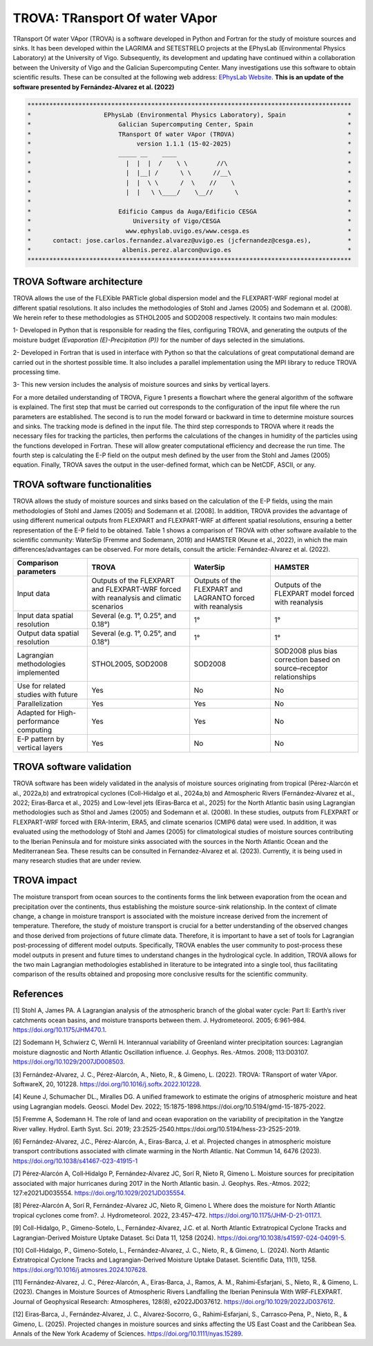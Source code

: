
TROVA: TRansport Of water VApor
=================================
TRansport Of water VApor (TROVA) is a software developed in Python and Fortran
for the study of moisture sources and sinks. It has been developed within the LAGRIMA and 
SETESTRELO projects at the EPhysLab (Environmental Physics Laboratory) at the University of Vigo. 
Subsequently, its development and updating have continued within a collaboration between the University 
of Vigo and the Galician Supercomputing Center. Many investigations use this software to obtain scientific results. 
These can be consulted at the following web address: `EPhysLab Website <https://ephyslab.uvigo.es/en/staff/>`_. 
**This is an update of the software presented by Fernández-Alvarez et al. (2022)**

.. code-block:: none

    *****************************************************************************************
    *                    EPhysLab (Environmental Physics Laboratory), Spain                 *
    *                        Galician Supercomputing Center, Spain                          *
    *                        TRansport Of water VApor (TROVA)                               *
    *                             version 1.1.1 (15-02-2025)                                *
    *                        _____ __    ____                                               *
    *                          |  |  |  /    \ \        //\                                 *
    *                          |  |__| /      \ \      //__\                                *
    *                          |  |  \ \      /  \    //    \                               *
    *                          |  |   \ \____/    \__//      \                              *
    *                                                                                       *
    *                        Edificio Campus da Auga/Edificio CESGA                         *
    *                            University of Vigo/CESGA                                   *
    *                          www.ephyslab.uvigo.es/www.cesga.es                           *
    *      contact: jose.carlos.fernandez.alvarez@uvigo.es (jcfernandez@cesga.es),          * 
    *                         albenis.perez.alarcon@uvigo.es                                *
    *****************************************************************************************

TROVA Software architecture 
------------------------------------

.. image:: _static/LogoV1.png
   :alt: Logo de TROVA
   :align: center
   :width: 400px


TROVA allows the use of the FLEXible PARTicle global dispersion model and the FLEXPART-WRF 
regional model at different spatial resolutions. It also includes the methodologies 
of Stohl and James (2005) and Sodemann et al. (2008). We herein refer to these methodologies
as STHOL2005 and SOD2008 respectively. It contains two main modules:

1- Developed in Python that is responsible for reading the files, configuring TROVA,
and generating the outputs of the moisture budget *(Evaporation (E)-Precipitation (P))* 
for the number of days selected in the simulations.

2- Developed in Fortran that is used in interface with Python so that the calculations 
of great computational demand are carried out in the shortest possible time. It also 
includes a parallel implementation using the MPI library to reduce TROVA processing time.

3- This new version includes the analysis of moisture sources and sinks by vertical layers.

For a more detailed understanding of TROVA, Figure 1 presents a flowchart where the general 
algorithm of the software is explained. The first step that must be carried out corresponds 
to the configuration of the input file where the run parameters are established. The second 
is to run the model forward or backward in time to determine moisture sources and sinks. The 
tracking mode is defined in the input file. The third step corresponds to TROVA where it reads 
the necessary files for tracking the particles, then performs the calculations of the changes 
in humidity of the particles using the functions developed in Fortran. These will allow greater
computational efficiency and decrease the run time. The fourth step is calculating the E-P field 
on the output mesh defined by the user from the Stohl and James (2005) equation. Finally, TROVA 
saves the output in the user-defined format, which can be NetCDF, ASCII, or any.

.. image:: _static/Flowchart.png
   :alt: TROVA Flowchart
   :align: center
   :width: 400px

TROVA software functionalities  
--------------------------------

TROVA allows the study of moisture sources and sinks based on the calculation of the E-P fields, 
using the main methodologies of Stohl and James (2005) and Sodemann et al. [2008]. In addition, TROVA 
provides the advantage of using different numerical outputs from FLEXPART and FLEXPART-WRF at 
different spatial resolutions, ensuring a better representation of the E-P field to be obtained. 
Table 1 shows a comparison of TROVA with other software available to the scientific community: 
WaterSip (Fremme and Sodemann, 2019) and HAMSTER (Keune et al., 2022), in which the main 
differences/advantages can be observed. For more details, consult the article: Fernández-Alvarez et al. (2022).

+-------------------------------------------+-------------------+-------------------+-------------------+
| **Comparison parameters**                 | **TROVA**         | **WaterSip**      | **HAMSTER**       |
+-------------------------------------------+-------------------+-------------------+-------------------+
| Input data                                |Outputs of the     | Outputs of the    |Outputs of the     |
|                                           |FLEXPART and       | FLEXPART and      |FLEXPART model     |
|                                           |FLEXPART-WRF forced| LAGRANTO forced   |forced             |
|                                           |with reanalysis and| with reanalysis   |with reanalysis    |
|                                           |climatic scenarios |                   |                   |
+-------------------------------------------+-------------------+-------------------+-------------------+
| Input data spatial resolution             |Several (e.g. 1°,  |1°                 |1°                 |
|                                           |0.25°, and 0.18°)  |                   |                   |
+-------------------------------------------+-------------------+-------------------+-------------------+
| Output data spatial resolution            |Several (e.g. 1°,  | 1°                | 1°                |
|                                           |0.25°, and 0.18°)  |                   |                   |
+-------------------------------------------+-------------------+-------------------+-------------------+
| Lagrangian methodologies implemented      |STHOL2005, SOD2008 |SOD2008            |SOD2008 plus bias  |
|                                           |                   |                   |correction based   |
|                                           |                   |                   |on source–receptor |
|                                           |                   |                   |relationships      |
+-------------------------------------------+-------------------+-------------------+-------------------+
| Use for related studies with future       | Yes               | No                | No                |
+-------------------------------------------+-------------------+-------------------+-------------------+
| Parallelization                           | Yes               | Yes               | No                |
+-------------------------------------------+-------------------+-------------------+-------------------+
| Adapted for High-performance computing    | Yes               | Yes               | No                |
+-------------------------------------------+-------------------+-------------------+-------------------+
|E-P pattern by vertical layers             | Yes               | No                |No                 |
+-------------------------------------------+-------------------+-------------------+-------------------+

TROVA software validation
----------------------------------------

TROVA software has been widely validated in the analysis of moisture sources originating from tropical 
(Pérez-Alarcón et al., 2022a,b) and extratropical cyclones (Coll-Hidalgo et al., 2024a,b) and Atmospheric Rivers 
(Fernández‐Alvarez et al., 2022; Eiras‐Barca et al., 2025) and Low-level jets (Eiras‐Barca et al., 2025) for the 
North Atlantic basin using Lagrangian methodologies such as Sthol and James (2005) and Sodemann et al. (2008).
In these studies, outputs from FLEXPART or FLEXPART-WRF forced with ERA-Interim, ERA5, and climate scenarios (CMIP6 data) 
were used. In addition, it was evaluated using the methodology of Stohl and James (2005) for climatological studies of 
moisture sources contributing to the Iberian Peninsula and for moisture sinks associated with the sources in the North 
Atlantic Ocean and the Mediterranean Sea. These results can be consulted in Fernandez-Alvarez et al. (2023). 
Currently, it is being used in many research studies that are under review.

TROVA impact
----------------------------------------

The moisture transport from ocean sources to the continents forms the link between evaporation from the ocean
and precipitation over the continents, thus establishing the moisture source-sink relationship. In the 
context of climate change, a change in moisture transport is associated with the moisture increase derived 
from the increment of temperature. Therefore, the study of moisture transport is crucial for a better
understanding of the observed changes and those derived from projections of future climate data. 
Therefore, it is important to have a set of tools for Lagrangian post-processing of different model outputs.
Specifically, TROVA enables the user community to post-process these model outputs in present and future times 
to understand changes in the hydrological cycle. In addition, TROVA allows for the two main Lagrangian methodologies 
established in literature to be integrated into a single tool, thus facilitating comparison of the results obtained 
and proposing more conclusive results for the scientific community.

References
----------------------------------------

[1] Stohl A, James PA. A Lagrangian analysis of the atmospheric branch of the global water cycle: Part II:
Earth’s river catchments ocean basins, and moisture transports between them. J. Hydrometeorol. 2005; 6:961–984.
https://doi.org/10.1175/JHM470.1.

[2] Sodemann H, Schwierz C, Wernli H. Interannual variability of Greenland winter precipitation sources: 
Lagrangian moisture diagnostic and North Atlantic Oscillation influence. J. Geophys. Res.-Atmos. 2008; 
113:D03107. https://doi.org/10.1029/2007JD008503.

[3] Fernández-Alvarez, J. C., Pérez-Alarcón, A., Nieto, R., & Gimeno, L. (2022). TROVA: TRansport of water VApor. 
SoftwareX, 20, 101228. https://doi.org/10.1016/j.softx.2022.101228.

[4] Keune J, Schumacher DL., Miralles DG. A unified framework to estimate the origins of atmospheric 
moisture and heat using Lagrangian models. Geosci. Model Dev. 2022; 15:1875-1898.https://doi.org/10.5194/gmd-15-1875-2022.

[5] Fremme A, Sodemann H. The role of land and ocean evaporation on the variability of precipitation 
in the Yangtze River valley. Hydrol. Earth Syst. Sci. 2019; 23:2525-2540.https://doi.org/10.5194/hess-23-2525-2019.

[6] Fernández-Alvarez, J.C., Pérez-Alarcón, A., Eiras-Barca, J. et al. Projected changes in atmospheric moisture 
transport contributions associated with climate warming in the North Atlantic. Nat Commun 14, 6476 (2023). 
https://doi.org/10.1038/s41467-023-41915-1

[7] Pérez‐Alarcón A, Coll‐Hidalgo P, Fernández‐Alvarez JC, Sorí R, Nieto R, Gimeno L. Moisture sources for precipitation
associated with major hurricanes during 2017 in the North Atlantic basin. J. Geophys. Res.-Atmos. 2022; 127:e2021JD035554.
https://doi.org/10.1029/2021JD035554.

[8] Pérez-Alarcón A, Sorí R, Fernández-Alvarez JC, Nieto R, Gimeno L Where does the moisture for North Atlantic tropical 
cyclones come from?. J. Hydrometeorol. 2022, 23:457–472. https://doi.org/10.1175/JHM-D-21-0117.1.

[9] Coll-Hidalgo, P., Gimeno-Sotelo, L., Fernández-Alvarez, J.C. et al. North Atlantic Extratropical Cyclone Tracks and 
Lagrangian-Derived Moisture Uptake Dataset. Sci Data 11, 1258 (2024). https://doi.org/10.1038/s41597-024-04091-5.

[10] Coll-Hidalgo, P., Gimeno-Sotelo, L., Fernández-Alvarez, J. C., Nieto, R., & Gimeno, L. (2024). North Atlantic 
Extratropical Cyclone Tracks and Lagrangian-Derived Moisture Uptake Dataset. Scientific Data, 11(1), 1258. 
https://doi.org/10.1016/j.atmosres.2024.107628.

[11] Fernández‐Alvarez, J. C., Pérez‐Alarcón, A., Eiras‐Barca, J., Ramos, A. M., Rahimi‐Esfarjani, S., Nieto, R., & Gimeno, L. 
(2023). Changes in Moisture Sources of Atmospheric Rivers Landfalling the Iberian Peninsula With WRF‐FLEXPART. Journal of 
Geophysical Research: Atmospheres, 128(8), e2022JD037612. https://doi.org/10.1029/2022JD037612.

[12] Eiras‐Barca, J., Fernández‐Alvarez, J. C., Alvarez‐Socorro, G., Rahimi‐Esfarjani, S., Carrasco‐Pena, P., Nieto, R., & 
Gimeno, L. (2025). Projected changes in moisture sources and sinks affecting the US East Coast and the Caribbean Sea. Annals
of the New York Academy of Sciences. https://doi.org/10.1111/nyas.15289.